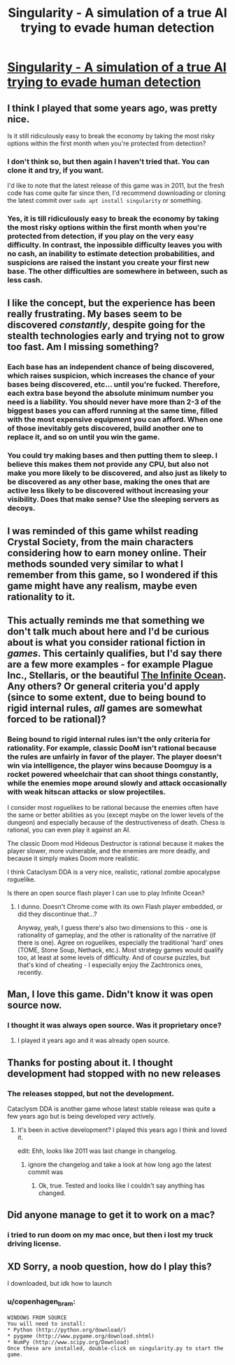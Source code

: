 #+TITLE: Singularity - A simulation of a true AI trying to evade human detection

* [[https://github.com/singularity/singularity][Singularity - A simulation of a true AI trying to evade human detection]]
:PROPERTIES:
:Author: copenhagen_bram
:Score: 30
:DateUnix: 1539983369.0
:DateShort: 2018-Oct-20
:END:

** I think I played that some years ago, was pretty nice.

Is it still ridiculously easy to break the economy by taking the most risky options within the first month when you're protected from detection?
:PROPERTIES:
:Score: 12
:DateUnix: 1539983562.0
:DateShort: 2018-Oct-20
:END:

*** I don't think so, but then again I haven't tried that. You can clone it and try, if you want.

I'd like to note that the latest release of this game was in 2011, but the fresh code has come quite far since then, I'd recommend downloading or cloning the latest commit over =sudo apt install singularity= or something.
:PROPERTIES:
:Author: copenhagen_bram
:Score: 8
:DateUnix: 1539984116.0
:DateShort: 2018-Oct-20
:END:


*** Yes, it is till ridiculously easy to break the economy by taking the most risky options within the first month when you're protected from detection, if you play on the very easy difficulty. In contrast, the inpossible difficulty leaves you with no cash, an inability to estimate detection probabilities, and suspicions are raised the instant you create your first new base. The other difficulties are somewhere in between, such as less cash.
:PROPERTIES:
:Author: copenhagen_bram
:Score: 9
:DateUnix: 1540053594.0
:DateShort: 2018-Oct-20
:END:


** I like the concept, but the experience has been really frustrating. My bases seem to be discovered /constantly/, despite going for the stealth technologies early and trying not to grow too fast. Am I missing something?
:PROPERTIES:
:Author: CWRules
:Score: 9
:DateUnix: 1539997147.0
:DateShort: 2018-Oct-20
:END:

*** Each base has an independent chance of being discovered, which raises suspicion, which increases the chance of your bases being discovered, etc... until you're fucked. Therefore, each extra base beyond the absolute minimum number you need is a liability. You should never have more than 2-3 of the biggest bases you can afford running at the same time, filled with the most expensive equipment you can afford. When one of those inevitably gets discovered, build another one to replace it, and so on until you win the game.
:PROPERTIES:
:Author: erwgv3g34
:Score: 7
:DateUnix: 1540037292.0
:DateShort: 2018-Oct-20
:END:


*** You could try making bases and then putting them to sleep. I believe this makes them not provide any CPU, but also not make you more likely to be discovered, and also just as likely to be discovered as any other base, making the ones that are active less likely to be discovered without increasing your visibility. Does that make sense? Use the sleeping servers as decoys.
:PROPERTIES:
:Author: copenhagen_bram
:Score: 7
:DateUnix: 1540053174.0
:DateShort: 2018-Oct-20
:END:


** I was reminded of this game whilst reading Crystal Society, from the main characters considering how to earn money online. Their methods sounded very similar to what I remember from this game, so I wondered if this game might have any realism, maybe even rationality to it.
:PROPERTIES:
:Author: copenhagen_bram
:Score: 9
:DateUnix: 1539984535.0
:DateShort: 2018-Oct-20
:END:


** This actually reminds me that something we don't talk much about here and I'd be curious about is what you consider rational fiction in /games/. This certainly qualifies, but I'd say there are a few more examples - for example Plague Inc., Stellaris, or the beautiful [[http://www.jonas-kyratzes.net/games/the-infinite-ocean/][The Infinite Ocean]]. Any others? Or general criteria you'd apply (since to some extent, due to being bound to rigid internal rules, /all/ games are somewhat forced to be rational)?
:PROPERTIES:
:Author: SimoneNonvelodico
:Score: 5
:DateUnix: 1540116806.0
:DateShort: 2018-Oct-21
:END:

*** Being bound to rigid internal rules isn't the only criteria for rationality. For example, classic DooM isn't rational because the rules are unfairly in favor of the player. The player doesn't win via intelligence, the player wins because Doomguy is a rocket powered wheelchair that can shoot things constantly, while the enemies mope around slowly and attack occasionally with weak hitscan attacks or slow projectiles.

I consider most roguelikes to be rational because the enemies often have the same or better abilities as you (except maybe on the lower levels of the dungeon) and especially because of the destructiveness of death. Chess is rational, you can even play it against an AI.

The classic Doom mod Hideous Destructor is rational because it makes the player slower, more vulnerable, and the enemies are more deadly, and because it simply makes Doom more realistic.

I think Cataclysm DDA is a very nice, realistic, rational zombie apocalypse roguelike.

Is there an open source flash player I can use to play Infinite Ocean?
:PROPERTIES:
:Author: copenhagen_bram
:Score: 2
:DateUnix: 1540138379.0
:DateShort: 2018-Oct-21
:END:

**** I dunno. Doesn't Chrome come with its own Flash player embedded, or did they discontinue that...?

Anyway, yeah, I guess there's also two dimensions to this - one is rationality of gameplay, and the other is rationality of the narrative (if there is one). Agree on roguelikes, especially the traditional 'hard' ones (TOME, Stone Soup, Nethack, etc.). Most strategy games would qualify too, at least at some levels of difficulty. And of course puzzles, but that's kind of cheating - I especially enjoy the Zachtronics ones, recently.
:PROPERTIES:
:Author: SimoneNonvelodico
:Score: 2
:DateUnix: 1540145285.0
:DateShort: 2018-Oct-21
:END:


** Man, I love this game. Didn't know it was open source now.
:PROPERTIES:
:Author: Flag_Red
:Score: 3
:DateUnix: 1539994613.0
:DateShort: 2018-Oct-20
:END:

*** I thought it was always open source. Was it proprietary once?
:PROPERTIES:
:Author: copenhagen_bram
:Score: 5
:DateUnix: 1540053252.0
:DateShort: 2018-Oct-20
:END:

**** I played it years ago and it was already open source.
:PROPERTIES:
:Author: SimoneNonvelodico
:Score: 1
:DateUnix: 1540116602.0
:DateShort: 2018-Oct-21
:END:


** Thanks for posting about it. I thought development had stopped with no new releases
:PROPERTIES:
:Author: zian
:Score: 2
:DateUnix: 1540005588.0
:DateShort: 2018-Oct-20
:END:

*** The releases stopped, but not the development.

Cataclysm DDA is another game whose latest stable release was quite a few years ago but is being developed /very/ actively.
:PROPERTIES:
:Author: copenhagen_bram
:Score: 2
:DateUnix: 1540052244.0
:DateShort: 2018-Oct-20
:END:

**** It's been in active development? I played this years ago I think and loved it.

edit: Ehh, looks like 2011 was last change in changelog.
:PROPERTIES:
:Author: kaukamieli
:Score: 2
:DateUnix: 1540074131.0
:DateShort: 2018-Oct-21
:END:

***** ignore the changelog and take a look at how long ago the latest commit was
:PROPERTIES:
:Author: copenhagen_bram
:Score: 1
:DateUnix: 1540078962.0
:DateShort: 2018-Oct-21
:END:

****** Ok, true. Tested and looks like I couldn't say anything has changed.
:PROPERTIES:
:Author: kaukamieli
:Score: 3
:DateUnix: 1540081188.0
:DateShort: 2018-Oct-21
:END:


** Did anyone manage to get it to work on a mac?
:PROPERTIES:
:Author: GeneralExtension
:Score: 1
:DateUnix: 1540069625.0
:DateShort: 2018-Oct-21
:END:

*** i tried to run doom on my mac once, but then i lost my truck driving license.
:PROPERTIES:
:Author: copenhagen_bram
:Score: 3
:DateUnix: 1540083406.0
:DateShort: 2018-Oct-21
:END:


** XD Sorry, a noob question, how do I play this?

I downloaded, but idk how to launch
:PROPERTIES:
:Author: TwoxMachina
:Score: 1
:DateUnix: 1540137315.0
:DateShort: 2018-Oct-21
:END:

*** u/copenhagen_bram:
#+begin_example
  WINDOWS FROM SOURCE
  You will need to install:
  * Python (http://python.org/download/)
  * pygame (http://www.pygame.org/download.shtml)
  * NumPy (http://www.scipy.org/Download)
  Once these are installed, double-click on singularity.py to start the game.
#+end_example
:PROPERTIES:
:Author: copenhagen_bram
:Score: 3
:DateUnix: 1540139661.0
:DateShort: 2018-Oct-21
:END:
